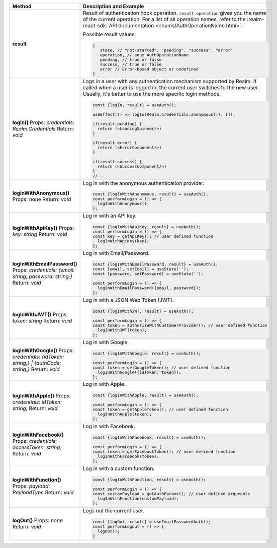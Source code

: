 .. list-table::
   :header-rows: 1
   :widths: 20 80

   * - Method
     - Description and Example

   * - **result** 
     - Result of authentication hook operation. ``result.operation`` gives you
       the name of the current operation. For a list of all operation names,
       refer to the :realm-react-sdk:`API documentation 
       <enums/AuthOperationName.html>`.
     
       Possible result values:

       .. code:: typescript

         {
            state, // "not-started", "pending", "success", "error"
            operation, // enum AuthOperationName
            pending, // true or false
            success, // true or false
            error // Error-based object or undefined
         }

   * - **logIn()**
       Props: *credentials: Realm.Credentials*
       Return: *void*
     - Logs in a user with any authentication mechanism supported by
       Realm. If called when a user is logged in, the current user switches to
       the new user. Usually, it's better to use the more specific login
       methods.

       .. code:: typescript

        const {logIn, result} = useAuth();

        useEffect(() => logIn(Realm.Credentials.anonymous()), []);

        if(result.pending) {
          return (<LoadingSpinner/>)
        }

        if(result.error) {
          return (<ErrorComponent/>)
        }

        if(result.success) {
          return (<SuccessComponent/>)
        }
        //...

   * - **logInWithAnonymous()**
       Props: none
       Return: *void*
     - Log in with the anonymous authentication provider.
       
       .. code:: typescript

          const {logInWithAnonymous, result} = useAuth();
          const performLogin = () => {
            logInWithAnonymous();
          };

   * - **logInWithApiKey()**
       Props: *key: string*
       Return: *void*
     - Log in with an API key.
       
       .. code:: typescript

          const {logInWithApiKey, result} = useAuth();
          const performLogin = () => {
          const key = getApiKey(); // user defined function
            logInWithApiKey(key);
          };

   * - **logInWithEmailPassword()**
       Props: *credentials: {email: string; password: string;}*
       Return: *void*
     - Log in with Email/Password.
       
       .. code:: typescript

          const {logInWithEmailPassword, result} = useAuth();
          const [email, setEmail] = useState('');
          const [password, setPassword] = useState('');

          const performLogin = () => {
            logInWithEmailPassword({email, password});
          };

   * - **logInWithJWT()**
       Props: *token: string*
       Return: *void*
     - Log in with a JSON Web Token (JWT).
       
       .. code:: typescript

          const {logInWithJWT, result} = useAuth();

          const performLogin = () => {
          const token = authorizeWithCustomerProvider(); // user defined function
            logInWithJWT(token);
          };

   * - **logInWithGoogle()**
       Props: *credentials: {idToken: string;} | {authCode: string;}*
       Return: *void*
     - Log in with Google.
       
       .. code:: typescript

          const {logInWithGoogle, result} = useAuth();

          const performLogin = () => {
          const token = getGoogleToken(); // user defined function
            logInWithGoogle({idToken: token});
          };

   * - **logInWithApple()**
       Props: *credentials: idToken: string;*
       Return: *void*
     - Log in with Apple.
       
       .. code:: typescript

          const {logInWithApple, result} = useAuth();

          const performLogin = () => {
          const token = getAppleToken(); // user defined function
            logInWithApple(token);
          };

   * - **logInWithFacebook()**
       Props: *credentials: accessToken: string;*
       Return: *void*
     - Log in with Facebook.
       
       .. code:: typescript

          const {logInWithFacebook, result} = useAuth();

          const performLogin = () => {
          const token = getFacebookToken(); // user defined function
            logInWithFacebook(token);
          };

   * - **logInWithFunction()**
       Props: *payload: PayloadType*
       Return: *void*
     - Log in with a custom function.
       
       .. code:: typescript

          const {logInWithFunction, result} = useAuth();

          const performLogin = () => {
          const customPayload = getAuthParams(); // user defined arguments
            logInWithFunction(customPayload);
          };

   * - **logOut()**
       Props: none
       Return: *void*
     - Logs out the current user.
       
       .. code:: typescript

          const {logOut, result} = useEmailPasswordAuth();
          const performLogout = () => {
            logOut();
          }
